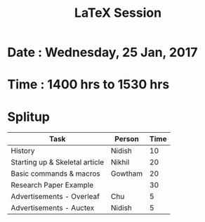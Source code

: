 #+TITLE:LaTeX Session
#+startup: indent

* Date : Wednesday, 25 Jan, 2017
* Time : 1400 hrs to 1530 hrs

* Splitup
|--------------------------------+---------+------|
| Task                           | Person  | Time |
|--------------------------------+---------+------|
| History                        | Nidish  |   10 |
| Starting up & Skeletal article | Nikhil  |   20 |
| Basic commands & macros        | Gowtham |   20 |
| Research Paper Example         |         |   30 |
| Advertisements - Overleaf      | Chu     |    5 |
| Advertisements - Auctex        | Nidish  |    5 |
|--------------------------------+---------+------|
